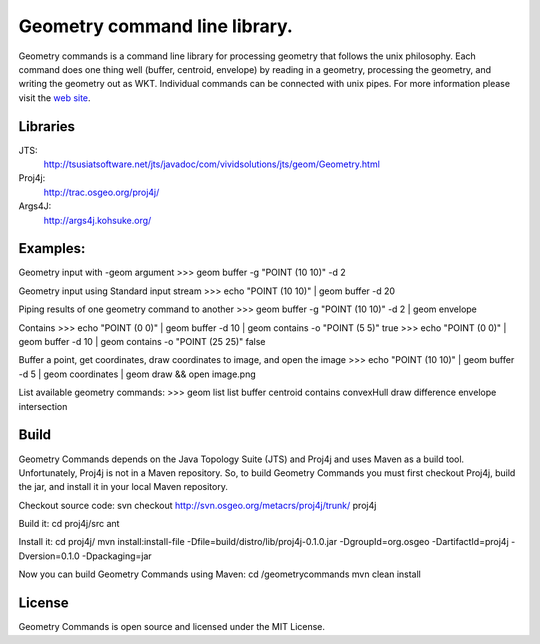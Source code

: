 Geometry command line library.
==============================
Geometry commands is a command line library for processing geometry that follows the unix philosophy. Each command does one thing well (buffer, centroid, envelope) by reading in a geometry, processing the geometry, and writing the geometry out as WKT.  Individual commands can be connected with unix pipes.  For more information please visit the `web site <http://jericks.github.com/geometrycommands/index.html>`_.

Libraries
---------
JTS: 
    http://tsusiatsoftware.net/jts/javadoc/com/vividsolutions/jts/geom/Geometry.html
Proj4j: 
    http://trac.osgeo.org/proj4j/
Args4J: 
    http://args4j.kohsuke.org/

Examples:
---------
Geometry input with -geom argument
>>> geom buffer -g "POINT (10 10)" -d 2

Geometry input using Standard input stream
>>> echo "POINT (10 10)" | geom buffer -d 20

Piping results of one geometry command to another
>>> geom buffer -g "POINT (10 10)" -d 2 | geom envelope

Contains
>>> echo "POINT (0 0)" | geom buffer -d 10 | geom contains -o "POINT (5 5)"
true
>>> echo "POINT (0 0)" | geom buffer -d 10 | geom contains -o "POINT (25 25)"
false

Buffer a point, get coordinates, draw coordinates to image, and open the image 
>>> echo "POINT (10 10)" | geom buffer -d 5 | geom coordinates | geom draw && open image.png

List available geometry commands:
>>> geom list
list
buffer
centroid
contains
convexHull
draw
difference
envelope
intersection

Build
-----
Geometry Commands depends on the Java Topology Suite (JTS) and Proj4j and uses Maven as a build tool.
Unfortunately, Proj4j is not in a Maven repository.  So, to build Geometry Commands you must first
checkout Proj4j, build the jar, and install it in your local Maven repository.

Checkout source code:
svn checkout http://svn.osgeo.org/metacrs/proj4j/trunk/ proj4j

Build it:
cd proj4j/src
ant

Install it:
cd proj4j/
mvn install:install-file -Dfile=build/distro/lib/proj4j-0.1.0.jar -DgroupId=org.osgeo -DartifactId=proj4j -Dversion=0.1.0 -Dpackaging=jar

Now you can build Geometry Commands using Maven:
cd /geometrycommands
mvn clean install

License
-------
Geometry Commands is open source and licensed under the MIT License.
